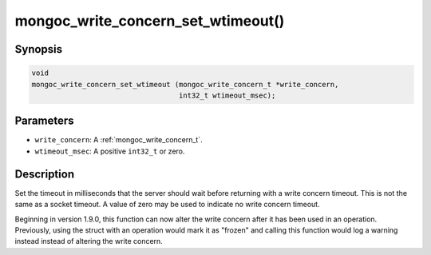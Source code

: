 .. _mongoc_write_concern_set_wtimeout:

mongoc_write_concern_set_wtimeout()
===================================

Synopsis
--------

.. code-block:: c

  void
  mongoc_write_concern_set_wtimeout (mongoc_write_concern_t *write_concern,
                                     int32_t wtimeout_msec);

Parameters
----------

* ``write_concern``: A :ref:`mongoc_write_concern_t`.
* ``wtimeout_msec``: A positive ``int32_t`` or zero.

Description
-----------

Set the timeout in milliseconds that the server should wait before returning with a write concern timeout. This is not the same as a socket timeout. A value of zero may be used to indicate no write concern timeout.

Beginning in version 1.9.0, this function can now alter the write concern after
it has been used in an operation. Previously, using the struct with an operation
would mark it as "frozen" and calling this function would log a warning instead
instead of altering the write concern.

.. seealso::

  | :ref:`mongoc_write_concern_get_wtimeout` and :ref:`mongoc_write_concern_set_wtimeout_int64`.
